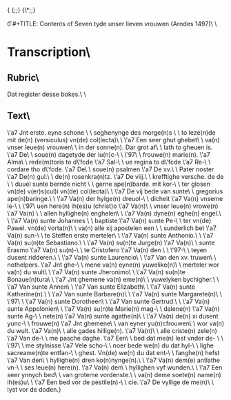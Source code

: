 {\rtf1\ansi\ansicpg1252\cocoartf2759
\cocoatextscaling0\cocoaplatform0{\fonttbl\f0\fswiss\fcharset0 Helvetica;}
{\colortbl;\red255\green255\blue255;}
{\*\expandedcolortbl;;}
\paperw11900\paperh16840\margl1440\margr1440\vieww11520\viewh8400\viewkind0
\pard\tx720\tx1440\tx2160\tx2880\tx3600\tx4320\tx5040\tx5760\tx6480\tx7200\tx7920\tx8640\pardirnatural\partightenfactor0

\f0\fs24 \cf0 #+TITLE: Contents of Seven tyde unser lieven vrouwen (Arndes 1497)\
\
* Transcription\
** Rubric\
Dat register desse bokes.\
\
** Text\
\'a7 Jnt erste. eyne schone \
\
seghenynge des morge(n)s \
\
to leze(n)de mit de(n) (versiculus) vn(de) col(lecta)\
\
\'a7 Een seer ghut ghebet\
\
va(n) vnser leue(n) vrouwen\
\
in der sonne(n). Dar grot af\
\
lath to gheuen is. \'a7 De\
\
soue(n) dagetyde der iu(n)c-\
\
\'97\
\
frouwe(n) marie(n). \'a7 Alma\
\
rede(m)toris to d\'fcde \'a7 Sal-\
\
ue regina to d\'fcde \'a7 Re-\
\
cordare tho d\'fcde. \'a7 De\
\
soue(n) psalmen \'a7 De xv.\
\
Pater noster \'a7 De(n) gul.\
\
de(n) rosenkra(n)tz. \'a7 De viij.\
\
krefftighe versche. de de \
\
duuel sunte bernde nicht \
\
gerne ape(n)barde. mit kor-\
\
ter glosen vn(de) v(er)s(cul)i vn(de) col(lecta)\
\
\'a7 De vij bede van sunte\
\
gregorius ape(n)baringe.\
\
\'a7 Va(n) der hylge(n) dreuol-\
\
dicheit \'a7 Va(n) vnseme le-\
\
\'97\
uen here(n) ih(es)u (christ)o \'a7 Va(n)\
\
vnser leue(n) vrowe(n) \'a7 Va(n) \
\
allen hyllighe(n) enghelen\
\
\'a7 Va(n) dyne(n) eghe(n) engel.\
\
\'a7 Va(n) sunte Johannes \
\
baptiste \'a7 Va(n) sunte Pe-\
\
ter vn(de) Pawel. vn(de) vorta(n)\
\
va(n) alle xij apostelen een \
\
sunderlich bet \'a7 Va(n) sun-\
\
te Steffen erste merteler\
\
\'a7 Va(n) sunte Anthonio.\
\
\'a7 Va(n) su(n)te Sebastiano.\
\
\'a7 Va(n) su(n)te Jurge(n) \'a7 Va(n)\
\
sunte Erasmo \'a7 Va(n) su(n)-\
\
te Cristofero \'a7 Va(n) den \
\
\'97-\
\
teyen dusent ridderen.\
\
\'a7 Va(n) sunte Laurencio\
\
\'a7 Van den xv. truwen\
\
nothelpers. \'a7 Jnt ghe-\
\
mene va(n) eyne(n) yuwelike(n)\
\
merteler wor va(n) du wult\
\
\'a7 Va(n) sunte Jheronimo\
\
\'a7 Va(n) su(n)te Bonaue(n)tura\
\
\'a7 Jnt ghemene va(n) eme(n)\
\
yuwelyken bychigher.\
\
\'a7 Van sunte Annen\
\
\'a7 Van sunte Elizabeth\
\
\'a7 Va(n) sunte Katherine(n).\
\
\'a7 Van sunte Barbare(n)\
\
\'a7 Va(n) sunte Margarete(n)\
\
\'97\
\
\'a7 Va(n) sunte Dorotheen\
\
\'a7 Van sunte Gertrud.\
\
\'a7 Va(n) sunte Appolonien\
\
\'a7 Va(n) su(n)te Marie(n) mag-\
\
dalene(n) \'a7 Va(n) sunte Ag-\
\
nete(n) \'a7 Va(n) sunte agathe(n)\
\
\'a7 Va(n) de(n) xi dusent yunc-\
\
frouwe(n) \'a7 Jnt ghemene\
\
van eyner yu(n)cfrouwen\
\
wor va(n) du wult. \'a7 Va(n)\
\
alle gades hillige(n). \'a7 Va(n)\
\
alle criste(n) zele(n) \'a7 Van de-\
\
me pasche daghe. \'a7 Een\
\
bed dat me(n) lest vnder de- \
\
\'97\
\
me stylnisse \'a7 Vele scho-\
\
noer bede we(n) du dat hyl-\
\
lighe sacreame(n)te entfan-\
\
ghest. Vn(de) we(n) du dat ent-\
\
fanghe(n) hefst \'a7 Van den\
\
hyllighe(n) dren ko(n)nynge(n).\
\
\'a7 Va(n) dem(e) antlathe vn-\
\
ses leue(n) here(n). \'a7 Va(n) den\
\
hyllighen vyf wunden.\
\
\'a7 Een seer ynnych bed\
\
van groteme vordenste.\
\
va(n) deme soete(n) name(n) ih(es)u\
\
\'a7 Een bed vor de pestile(n)-\
\
cie. \'a7 De vyllige de me(n)\
\
lyst vor de doden.}